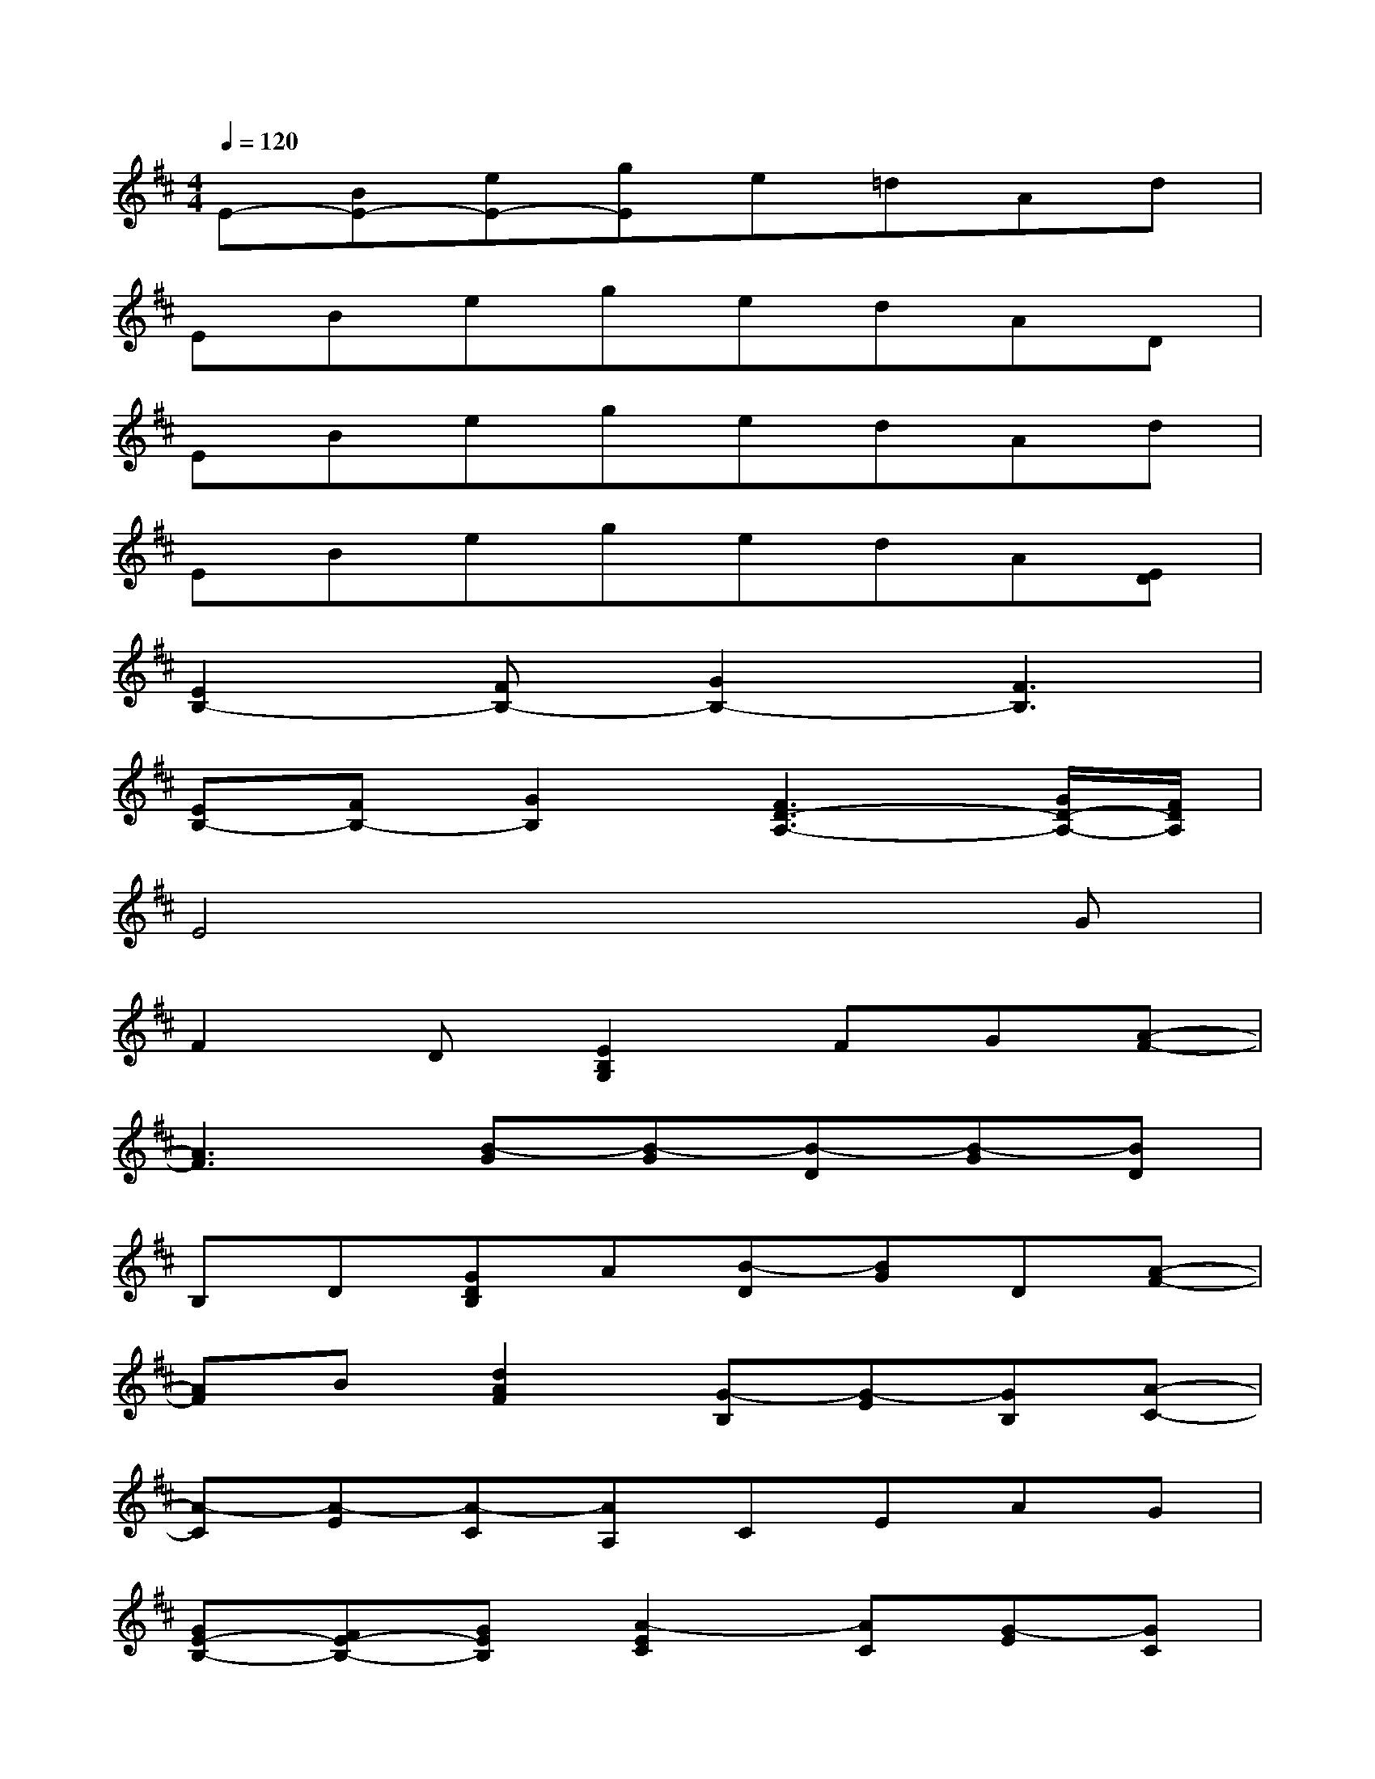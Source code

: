 X:1
T:
M:4/4
L:1/8
Q:1/4=120
K:D%2sharps
V:1
E-[BE-][eE-][gE]e=dAd|
EBegedAD|
EBegedAd|
EBegedA[ED]|
[E2B,2-][FB,-][G2B,2-][F3B,3]|
[EB,-][FB,-][G2B,2][F3D3-A,3-][G/2D/2-A,/2-][F/2D/2A,/2]|
E4x3G|
F2D[E2B,2G,2]FG[A-F-]|
[A3F3][B-G][B-G][B-D][B-G][BD]|
B,D[GDB,]A[B-D][BG]D[A-F-]|
[AF]B[d2A2F2][G-B,][G-E][GB,][A-C-]|
[A-C][A-E][A-C][AA,]CEAG|
[GE-B,-][FE-B,-][GEB,][A2-E2C2][AC][G-E][GC]|
[FD-A,-][ED-A,-][FDA,][G2-E2=C2][G-=C][G-E][GD]|
=CDEG[FA,-][EA,-][DA,-][E-A,]|
EF[GEB,][A2-F2D2][A-D][AF][B-G-]